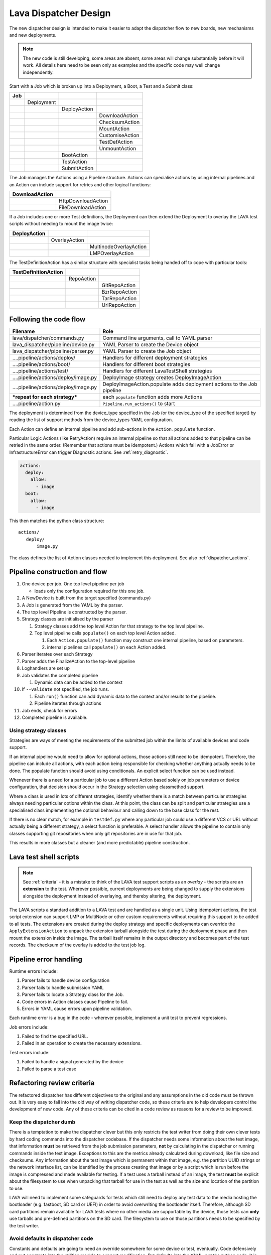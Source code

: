 .. _dispatcher_design:

Lava Dispatcher Design
**********************

The new dispatcher design is intended to make it easier to adapt the
dispatcher flow to new boards, new mechanisms and new deployments.

.. note:: The new code is still developing, some areas are absent,
          some areas will change substantially before it will work.
          All details here need to be seen only as examples and the
          specific code may well change independently.

Start with a Job which is broken up into a Deployment, a Boot, a Test
and a Submit class:

+-------------+--------------------+------------------+-------------------+
|     Job     |                    |                  |                   |
+=============+====================+==================+===================+
|             |     Deployment     |                  |                   |
+-------------+--------------------+------------------+-------------------+
|             |                    |   DeployAction   |                   |
+-------------+--------------------+------------------+-------------------+
|             |                    |                  |  DownloadAction   |
+-------------+--------------------+------------------+-------------------+
|             |                    |                  |  ChecksumAction   |
+-------------+--------------------+------------------+-------------------+
|             |                    |                  |  MountAction      |
+-------------+--------------------+------------------+-------------------+
|             |                    |                  |  CustomiseAction  |
+-------------+--------------------+------------------+-------------------+
|             |                    |                  |  TestDefAction    |
+-------------+--------------------+------------------+-------------------+
|             |                    |                  |  UnmountAction    |
+-------------+--------------------+------------------+-------------------+
|             |                    |   BootAction     |                   |
+-------------+--------------------+------------------+-------------------+
|             |                    |   TestAction     |                   |
+-------------+--------------------+------------------+-------------------+
|             |                    |   SubmitAction   |                   |
+-------------+--------------------+------------------+-------------------+

The Job manages the Actions using a Pipeline structure. Actions
can specialise actions by using internal pipelines and an Action
can include support for retries and other logical functions:

+------------------------+----------------------------+
|     DownloadAction     |                            |
+========================+============================+
|                        |    HttpDownloadAction      |
+------------------------+----------------------------+
|                        |    FileDownloadAction      |
+------------------------+----------------------------+

If a Job includes one or more Test definitions, the Deployment can then
extend the Deployment to overlay the LAVA test scripts without needing
to mount the image twice:

+----------------------+------------------+---------------------------+
|     DeployAction     |                  |                           |
+======================+==================+===========================+
|                      |   OverlayAction  |                           |
+----------------------+------------------+---------------------------+
|                      |                  |   MultinodeOverlayAction  |
+----------------------+------------------+---------------------------+
|                      |                  |   LMPOverlayAction        |
+----------------------+------------------+---------------------------+

The TestDefinitionAction has a similar structure with specialist tasks
being handed off to cope with particular tools:

+--------------------------------+-----------------+-------------------+
|     TestDefinitionAction       |                 |                   |
+================================+=================+===================+
|                                |    RepoAction   |                   |
+--------------------------------+-----------------+-------------------+
|                                |                 |   GitRepoAction   |
+--------------------------------+-----------------+-------------------+
|                                |                 |   BzrRepoAction   |
+--------------------------------+-----------------+-------------------+
|                                |                 |   TarRepoAction   |
+--------------------------------+-----------------+-------------------+
|                                |                 |   UrlRepoAction   |
+--------------------------------+-----------------+-------------------+

.. _code_flow:

Following the code flow
=======================

+------------------------------------------+-------------------------------------------------+
|                Filename                  |   Role                                          |
+==========================================+=================================================+
| lava/dispatcher/commands.py              | Command line arguments, call to YAML parser     |
+------------------------------------------+-------------------------------------------------+
| lava_dispatcher/pipeline/device.py       | YAML Parser to create the Device object         |
+------------------------------------------+-------------------------------------------------+
| lava_dispatcher/pipeline/parser.py       | YAML Parser to create the Job object            |
+------------------------------------------+-------------------------------------------------+
| ....pipeline/actions/deploy/             | Handlers for different deployment strategies    |
+------------------------------------------+-------------------------------------------------+
| ....pipeline/actions/boot/               | Handlers for different boot strategies          |
+------------------------------------------+-------------------------------------------------+
| ....pipeline/actions/test/               | Handlers for different LavaTestShell strategies |
+------------------------------------------+-------------------------------------------------+
| ....pipeline/actions/deploy/image.py     | DeployImage strategy creates DeployImageAction  |
+------------------------------------------+-------------------------------------------------+
| ....pipeline/actions/deploy/image.py     | DeployImageAction.populate adds deployment      |
|                                          | actions to the Job pipeline                     |
+------------------------------------------+-------------------------------------------------+
|   ***repeat for each strategy***         | each ``populate`` function adds more Actions    |
+------------------------------------------+-------------------------------------------------+
| ....pipeline/action.py                   | ``Pipeline.run_actions()`` to start             |
+------------------------------------------+-------------------------------------------------+

The deployment is determined from the device_type specified in the Job
(or the device_type of the specified target) by reading the list of
support methods from the device_types YAML configuration.

Each Action can define an internal pipeline and add sub-actions in the
``Action.populate`` function.

Particular Logic Actions (like RetryAction) require an internal pipeline
so that all actions added to that pipeline can be retried in the same
order. (Remember that actions must be idempotent.) Actions which fail
with a JobError or InfrastructureError can trigger Diagnostic actions.
See :ref:`retry_diagnostic`.

.. code-block:: yaml

 actions:
   deploy:
     allow:
       - image
   boot:
     allow:
       - image

This then matches the python class structure::

 actions/
    deploy/
        image.py

The class defines the list of Action classes needed to implement this
deployment. See also :ref:`dispatcher_actions`.

Pipeline construction and flow
==============================

#. One device per job. One top level pipeline per job

   * loads only the configuration required for this one job.

#. A NewDevice is built from the target specified (commands.py)
#. A Job is generated from the YAML by the parser.
#. The top level Pipeline is constructed by the parser.
#. Strategy classes are initialised by the parser

   #. Strategy classes add the top level Action for that strategy to the
      top level pipeline.
   #. Top level pipeline calls ``populate()`` on each top level Action added.

      #. Each ``Action.populate()`` function may construct one internal
         pipeline, based on parameters.
      #. internal pipelines call ``populate()`` on each Action added.

#. Parser iterates over each Strategy
#. Parser adds the FinalizeAction to the top-level pipeline
#. Loghandlers are set up
#. Job validates the completed pipeline

   #. Dynamic data can be added to the context

#. If ``--validate`` not specified, the job runs.

   #. Each ``run()`` function can add dynamic data to the context and/or
      results to the pipeline.
   #. Pipeline iterates through actions

#. Job ends, check for errors
#. Completed pipeline is available.

Using strategy classes
----------------------

Strategies are ways of meeting the requirements of the submitted job within
the limits of available devices and code support.

If an internal pipeline would need to allow for optional actions, those
actions still need to be idempotent. Therefore, the pipeline can include
all actions, with each action being responsible for checking whether
anything actually needs to be done. The populate function should avoid
using conditionals. An explicit select function can be used instead.

Whenever there is a need for a particular job to use a different Action
based solely on job parameters or device configuration, that decision
should occur in the Strategy selection using classmethod support.

Where a class is used in lots of different strategies, identify whether
there is a match between particular strategies always needing particular
options within the class. At this point, the class can be split and
particular strategies use a specialised class implementing the optional
behaviour and calling down to the base class for the rest.

If there is no clear match, for example in ``testdef.py`` where any
particular job could use a different VCS or URL without actually being
a different strategy, a select function is preferable. A select handler
allows the pipeline to contain only classes supporting git repositories
when only git repositories are in use for that job.

This results in more classes but a cleaner (and more predictable)
pipeline construction.

Lava test shell scripts
=======================

.. note:: See :ref:`criteria` - it is a mistake to think of the LAVA
          test support scripts as an *overlay* - the scripts are an
          **extension** to the test. Wherever possible, current
          deployments are being changed to supply the extensions
          alongside the deployment instead of overlaying, and thereby
          altering, the deployment.

The LAVA scripts a standard addition to a LAVA test and are handled as
a single unit. Using idempotent actions, the test script extension can
support LMP or MultiNode or other custom requirements without requiring
this support to be added to all tests. The extensions are created during
the deploy strategy and specific deployments can override the
``ApplyExtensionAction`` to unpack the extension tarball alongside the
test during the deployment phase and then mount the extension inside the
image. The tarball itself remains in the output directory and becomes
part of the test records. The checksum of the overlay is added to the
test job log.

Pipeline error handling
=======================

Runtime errors include:

#. Parser fails to handle device configuration
#. Parser fails to handle submission YAML
#. Parser fails to locate a Strategy class for the Job.
#. Code errors in Action classes cause Pipeline to fail.
#. Errors in YAML cause errors upon pipeline validation.

Each runtime error is a bug in the code - wherever possible, implement
a unit test to prevent regressions.

Job errors include:

#. Failed to find the specified URL.
#. Failed in an operation to create the necessary extensions.

Test errors include:

#. Failed to handle a signal generated by the device
#. Failed to parse a test case

.. _criteria:

Refactoring review criteria
===========================

The refactored dispatcher has different objectives to the original and
any assumptions in the old code must be thrown out. It is very easy to
fall into the old way of writing dispatcher code, so these criteria are
to help developers control the development of new code. Any of these
criteria can be cited in a code review as reasons for a review to be
improved.

.. _keep_dispatcher_dumb:

Keep the dispatcher dumb
------------------------

There is a temptation to make the dispatcher clever but this only
restricts the test writer from doing their own clever tests by hard
coding commands into the dispatcher codebase. If the dispatcher needs
some information about the test image, that information **must** be
retrieved from the job submission parameters, **not** by calculating
in the dispatcher or running commands inside the test image. Exceptions
to this are the metrics already calculated during download, like file
size and checksums. Any information about the test image which is
permanent within that image, e.g. the partition UUID strings or the
network interface list, can be identified by the process creating that
image or by a script which is run before the image is compressed and
made available for testing. If a test uses a tarball instead of an image,
the test **must** be explicit about the filesystem to use when
unpacking that tarball for use in the test as well as the size and
location of the partition to use.

LAVA will need to implement some safeguards for tests which still need
to deploy any test data to the media hosting the bootloader (e.g. fastboot,
SD card or UEFI) in order to avoid overwriting the bootloader itself.
Therefore, although SD card partitions remain available for LAVA tests
where no other media are supportable by the device, those tests can
**only** use tarballs and pre-defined partitions on the SD card. The
filesystem to use on those partitions needs to be specified by the test
writer.

.. _defaults:

Avoid defaults in dispatcher code
---------------------------------

Constants and defaults are going to need an override somewhere for some
device or test, eventually. Code defensively and put constants into
the utilities module to support modification. Put defaults into the
YAML, not the python code. It is better to have an extra line in the
device_type than a string in the python code as this can later be
extended to a device or a job submission.

Let the test fail and diagnose later
------------------------------------

**Avoid guessing** in LAVA code. If any operation in the dispatcher
could go in multiple paths, those paths must be made explicit to the
test writer. Report the available data, proceed according to the job
definition and diagnose the state of the device afterwards, where
appropriate.

**Avoid trying to be helpful in the test image**. Anticipating an error
and trying to code around it is a mistake. Possible solutions include
but are not limited to:

* Provide an optional, idempotent, class which only acts if a specific
  option is passed in the job definition. e.g. AutoLoginAction.
* Provide a diagnostic class which triggers if the expected problem
  arises. Report on the actual device state and document how to improve
  the job submission to avoid the problem in future.
* Split the deployment strategy to explicitly code for each possible
  path.

AutoLogin is a good example of the problem here. For too long, LAVA has
made assumptions about the incoming image, requiring hacks like
``linaro-overlay`` packages to be added to basic bootstrap images or
disabling passwords for the root user. These *helpful* steps act to
make it harder to use unchanged third party images in LAVA tests.
AutoLogin is the *de facto* default for non-Linaro images.

Another example is the assumption in various parts of LAVA that the
test image will raise a network interface and repeatedly calling ``ping``
on the assumption that the interface will appear, somehow, eventually.

.. _black_box_deploy:

Treat the deployment as a black box
-----------------------------------

LAVA has claimed to do this for a long time but the refactored
dispatcher is pushing this further. Do not think of the LAVA scripts
as an *overlay*, the LAVA scripts are **extensions**. When a test wants
an image deployed, the LAVA extensions should be deployed alongside the
image and then mounted to create a ``/lava-$hostname/`` directory. Images
for testing within LAVA are no longer broken up or redeployed but **must**
be deployed **intact**. This avoids LAVA needing to know anything about
issues like SELinux or specific filesystems but may involve multiple
images for systems like Android where data may exist on different physical
devices.

.. _essential_components:

Only protect the essential components
-------------------------------------

LAVA has had a tendency to hardcode commands and operations and there
are critical areas which must still be protected from changes in the
test but these critical areas are restricted to:

#. The dispatcher.
#. Unbricking devices.

**Any** process which has to run on the dispatcher itself **must** be
fully protected from mistakes within tests. This means that **all**
commands to be executed by the dispatcher are hardcoded into the dispatcher
python code with only limited support for overriding parameters or
specifying *tainted* user data.

Tests are prevented from requiring new software to be installed on any
dispatcher which is not already a dependency of ``lava-dispatcher``.
Issues arising from this need to be resolved using MultiNode.

Until such time as there is a general and reliable method of deploying
and testing new bootloaders within LAVA tests, the bootloader / firmware
installed by the lab admin is deemed sacrosanct and must not be altered
or replaced in a test job. However, bootloaders are generally resilient
to errors in the commands, so the commands given to the bootloader remain
accessible to test writers.

It is not practical to scan all test definitions for potentially harmful
commands. If a test inadvertently corrupts the SD card in such a way that
the bootloader is corrupted, that is an issue for the lab admins to
take up with the test submitter.

Give the test writer enough rope
--------------------------------

Within the provisos of :ref:`essential_components`, the test writer
needs to be given enough rope and then let LAVA **diagnose** issues
after the event.

There is no reason to restrict the test writer to using LAVA commands
inside the test image - as long as the essential components remain
protected.

Examples:

#. KVM devices need to protect the QEMU command line because these
   commands run on the dispatcher
#. VM devices running on an arndale do **not** need the command line
   to be coded within LAVA. There have already been bug reports on this
   issue.

:ref:`diagnostic_actions` report on the state of the device after some
kind of error. This reporting can include:

* The presence or absence of expected files (like ``/dev/disk/by-id/``
  or ``/proc/net/pnp``).
* Data about running processes or interfaces, e.g. ``ifconfig``

It is a mistake to attempt to calculate data about a test image - instead,
require that the information is provided and **diagnose** the actual
information if the attempt to use the specified information fails.

Guidance
^^^^^^^^

#. If the command is to run inside a deployment, **require** that the
   **full** command line can be specified by the test writer. Remember:
   :ref:`defaults`. It is recommended to have default commands where
   appropriate but these defaults need to support overrides in the job
   submission. This includes using a locally built binary instead of an
   executable installed in ``/usr/bin`` or similar.
#. If the command is run on a dispatcher, **require** that the binary
   to be run on the dispatcher is actually installed on the dispatcher.
   If ``/usr/bin/git`` does not exist, this is a validation error. There
   should be no circumstances where a tool required on the dispatcher
   cannot be identified during validation of the pipeline.
#. An error from running the command on the dispatcher with user-specified
   parameters is a JobError.
#. Where it is safe to do so, offer **overrides** for supportable
   commandline options.

The codebase itself will help identify how much control is handed over
to the test writer. ``self.run_command()`` is a dispatcher call and
needs to be protected. ``connection.sendline()`` is a deployment
call and does not need to be protected.

Providing gold standard images
------------------------------

Test writers are strongly recommended to only use a known working
setup for their job. A set of gold standard jobs will be defined in
association with the QA team. These jobs will provide a known baseline
for test definition writers, in a similar manner as the existing QA test
definitions provide a base for more elaborate testing.

There will be a series of images provided for as many device types as
practical, covering the basic deployments. Test definitions will be
required to be run against these images before the LAVA team will spend
time investigating bugs arising from tests. These images will provide a
measure of reassurance around the following issues:

* Kernel fails to load NFS or ramdisk.
* Kernel panics when asked to use secondary media.
* Image containing a different kernel to the gold standard fails
  to deploy.

.. note:: It is imperative that test writers understand that a gold
          standard deployment for one device type is not necessarily
          supported for a second device type. Some devices will
          never be able to support all deployment methods due to
          hardware constraints or the lack of kernel support. This is
          **not** a bug in LAVA.
          If a particular deployment is supported but not stable on a
          device type, there will not be a gold standard image for that
          deployment. Any issues in the images using such deployments
          on that type are entirely down to the test writer to fix.

The refactoring will provide :ref:`diagnostic_actions` which point at
these issues and recommend that the test is retried using the standard
kernel, dtb, initramfs, rootfs and other components.

The reason to give developers enough rope is precisely so that kernel
developers are able to fix issues in the test images before problems
show up in the gold standard images. Test writers need to work with the
QA team, using the gold standard images.

Secondary media
===============

With the migration from master images on an SD card to dynamic master
images over NFS, other possibilities arise from the refactoring.

* Deploy a ramdisk, boot and deploy an entire image to a USB key, boot
  and direct bootloader at USB filesystem, including kernel and initrd.
* Deploy an NFS system, boot and bootstrap an image to SATA, boot and
  direct bootloader at SATA filesystem, including kernel and initrd.
* Deploy using a script written by the test author (e.g. debootstrap)
  which is installed in the initial deployment. Parameters for the
  script need to be contained within the test image.

By keeping the downloaded image intact, it becomes possible to put the
LAVA extensions alongside the image instead of inside.

To make this work, several requirements must be met:

* The initial deployment must provide or support installation of all
  tools necessary to complete the second deployment - it is a TestError
  if there is insufficient space or the deployment cannot complete
  this step.
* The operation of the second deployment is a test shell which
  **precedes** the second boot. There is no provision for getting
  data back from this test shell into the boot arguments for the next
  boot. Any data which is genuinely persistent needs to be specified
  in advance.
* LAVA will need to support instructions in the job definition which
  determine whether a failed test shell should allow or skip the
  boot action following.
* LAVA will declare available media using the **kernel interface** as
  the label. A SATA drive which can only be attached to devices of a
  particular :term:`device type` using USB is still a USB device as it
  is constrained by the USB interface being present in the test image
  kernel. A SATA drive attached to a SATA connector on the board is a
  SATA device in LAVA (irrespective of how the board actually delivers
  the SATA interface on that connector).
* If a device has multiple media of the same type, it is up to the test
  writer to determine how to ensure that the correct image is booted.
  The ``blkid`` of a partition within an image is a permanent UUID within
  that image and needs to be determined in advance if this is to be used
  in arguments to the bootloader as the root filesystem.
* The manufacturer ID and serial number of the hardware to be used for
  the secondary deployment must be set in the device configuration. This
  makes it possible for test images to use such support as is available
  (e.g. ``udev``) to boot the correct device.
* The job definition needs to specify which hardware to use for the
  second deployment - if this label is based on a device node, it is a
  TestError if the use of this label does not result in a successful
  boot.
* The job definition also needs to specify the path to the kernel, dtb
  and the partition containing the rootfs within the deployed image.
* The job definition needs to include the bootloader commands, although
  defaults can be provided in some cases.

UUID vs device node support
---------------------------

A deployment to secondary media must be done by a running kernel, not
by the bootloader, so restrictions apply to that kernel:

#. Device types with more than one media device sharing the same device
   interface must be identifiable in the device_type configuration.
   These would be devices where, if all slots were populated, a full
   udev kernel would find explicitly more than one ``/dev/sd*`` top
   level device. It does not matter if these are physically different
   types of device (cubietruck has usb and sata) or the same type
   (d01 has three sata). The device_type declares the flag:
   ``UUID-required: True`` for each relevant interface. For cubietruck::

    media:  # two USB slots, one SATA connector
      usb:
        UUID-required: True
      sata:
        UUID-required: False

#. It is important to remember that there are five different identifiers
   involved across the device configuration and job submission:

   #. The ID of the device as it appears to the kernel running the deploy,
      provided by the device configuration: ``uuid``. This is found in
      ``/dev/disk/by-id/`` on a booted system.
   #. The ID of the device as it appears to the bootloader when reading
      deployed files into memory, provided by the device configuration:
      ``device_id``. This can be confirmed by interrupting the bootloader
      and listing the filesystem contents on the specified interface.
   #. The ID of the partition to specify as ``root`` on the kernel
      command line of the deployed kernel when booting the kernel inside
      the image, set by the job submission ``root_uuid``. Must be specified
      if the device has UUID-required set to True.
   #. The ``boot_part`` specified in the job submission which is the
      partition number inside the deployed image where the files can be
      found for the bootloader to execute. Files in this partition will
      be accessed directly through the bootloader, not via any mountpoint
      specified inside the image.
   #. The ``root_part`` specified in the job submission which is the
      partition number inside the deployed image where the root filesystem
      files can be found by the depoyed kernel, once booted. ``root_part``
      cannot be used with ``root_uuid`` - to do so causes a JobError.

Device configuration
^^^^^^^^^^^^^^^^^^^^

Media settings are per-device, based on the capability of the device type.
An individual devices of a specified type *may* have exactly one of the
available slots populated on any one interface. These individual devices
would set UUID-required: False for that interface. e.g. A panda has two
USB host slots. For each panda, if both slots are occupied, specify
``UUID-required: True`` in the device configuration. If only one is
occupied, specify ``UUID-required: False``. If none are occupied, comment
out or remove the entire ``usb`` interface section in the configuration
for that one device. List each specific device which is available as
media on that interface using a humand-usable string, e.g. a Sandisk
Ultra usb stick with a UUID of ``usb-SanDisk_Ultra_20060775320F43006019-0:0``
could simply be called ``SanDisk_Ultra``. Ensure that this label is
unique for each device on the same interface. Jobs will specify this label
in order to look up the actual UUID, allowing physical media to be
replaced with an equivalent device without changing the job submission data.

The device configuration should always include the UUID for all media on
each supported interface, even if ``UUID-required`` is False. The UUID is
the recommended way to specify the media, even when not strictly required.
Record the symlink name (without the path) for the top level device in
``/dev/disk/by-id/`` for the media concerned, i.e. the symlink pointing
at ``../sda`` not the symlink(s) pointing at individual partitions. The
UUID should be **quoted** to ensure that the YAML can be parsed correctly.
Also include the ``device_id`` which is the bootloader view of the same
device on this interface.

.. code-block:: yaml

 device_type: cubietruck
 commands:
  connect: telnet localhost 6000
 media:
   usb:  # bootloader interface name
     UUID-required: True  # cubie1 is pretending to have two usb media attached
     SanDisk_Ultra:
       uuid: "usb-SanDisk_Ultra_20060775320F43006019-0:0"  # /dev/disk/by-id/
       device_id: 0  # the bootloader device id for this media on the 'usb' interface

There is no reasonable way for the device configuration to specify the
device node as it may depend on how the deployed kernel or image is configured.
When this is used, the job submission must contain this data.

Deploy commands
"""""""""""""""

This is an example block - the actual data values here are known not to
work as the ``deploy`` step is for a panda but the ``boot`` step in the
next example comes from a working cubietruck job.

This example uses a device configuration where ``UUID-required`` is True.

For simplicity, this example also omits the initial deployment and boot,
at the start of this block, the device is already running a kernel with
a ramdisk or rootfs which provides enough support to complete this second
deployment.

.. code-block:: yaml

    # secondary media - use the first deploy to get to a system which can deploy the next
    # in testing, assumed to already be deployed
    - deploy:
        timeout:
          minutes: 10
        to: usb
        os: debian
        # not a real job, just used for unit tests
        compression: gz
        image: http://releases.linaro.org/12.02/ubuntu/leb-panda/panda-ubuntu-desktop.img.gz
        device: SanDisk_Ultra # needs to be exposed in the device-specific UI
        download: /usr/bin/wget


#. Ensure that the ``deploy`` action has sufficient time to download the
   **decompressed** image **and** write that image directly to the media
   using STDOUT. In the example, the deploy timeout has been set to ten
   minutes - in a test on the panda, the actual time required to write
   the specified image to a USB device was around 6 minutes.
#. Note the deployment strategy - ``to: usb``. This is a direct mapping
   to the kernel interface used to deploy and boot this image. The
   bootloader must also support reading files over this interface.
#. The compression method used by the specified image is explicitly set.
#. The image is downloaded and decompressed by the dispatcher, then made
   available to the device to retrieve and write to the specified media.
#. The device is specified as a label so that the correct UUID can be
   constructed from the device configuration data.
#. The download tool is specified as a full path which must exist inside
   the currently deployed system. This tool will be used to retrieve the
   decompressed image from the dispatcher and pass STDOUT to ``dd``. If
   the download tool is the default ``/usr/bin/wget``, LAVA will add the
   following options:
   ``--no-check-certificate --no-proxy --connect-timeout=30 -S --progress=dot:giga -O -``
   If different download tools are required for particular images, these
   can be specified, however, if those tools require options, the writer
   can either ensure that a script exists in the image which wraps those
   options or file a bug to have the alternative tool options supported.

The kernel inside the initial deployment **MUST** support UUID when
deployed on a device where UUID is required, as it is this kernel which
needs to make ``/dev/disk/by-id/$path`` exist for ``dd`` to use.

Boot commands
"""""""""""""

.. code-block:: yaml

    - boot:
        method: u-boot
        commands: usb
        parameters:
          shutdown-message: "reboot: Restarting system"
        # these files are part of the image already deployed and are known to the test writer
        kernel: /boot/vmlinuz-3.16.0-4-armmp-lpae
        ramdisk: /boot/initrd.img-3.16.0-4-armmp-lpae.u-boot
        dtb: /boot/dtb-3.16.0-4-armmp-lpae'
        root_uuid: UUID=159d17cc-697c-4125-95a0-a3775e1deabe  # comes from the supplied image.
        boot_part: 1  # the partition on the media from which the bootloader can read the kernel, ramdisk & dtb
        type: bootz

The ``kernel`` and (if specified) the ``ramdisk`` and ``dtb`` paths are
the paths used by the bootloader to load the files in order to boot the
image deployed onto the secondary media. These are **not necessarily**
the same as the paths to the same files as they would appear inside the
image after booting, depending on whether any boot partition is mounted
at a particular mountpoint.

The ``root_uuid`` is the full option for the ``root=`` command to the
kernel, including the ``UUID=`` prefix.

The ``boot_part`` is the number of the partition from which the bootloader
can read the files to boot the image. This will be combined with the
device configuration interface name and device_id to create the command
to the bootloader, e.g.::

 "setenv loadfdt 'load usb 0:1 ${fdt_addr_r} /boot/dtb-3.16.0-4-armmp-lpae''",

The dispatcher does NOT analyze the incoming image - internal UUIDs
inside an image do not change as the refactored dispatcher does **not**
break up or relay the partitions. Therefore, the UUIDs of partitions inside
the image **MUST** be declared by the job submissions.

Secondary connections
=====================

The implementation of VMGroups created a role for a delayed start
Multinode job. This would allow one job to operate over serial, publish
the IP address, start an SSH server and signal the second job that a
connection is ready to be established. This may be useful for situations
where a debugging shell needs to be opened around a virtualisation
boundary.

Device configuration design
===========================

Device configuration has moved to YAML and has a larger scope of possible
methods, related to the pipeline strategies.

Changes from existing configuration
-----------------------------------

The device configuration is moving off the dispatcher and into the main
LAVA server database. This simplifies the scheduler and is a step
towards a dumb dispatcher model where the dispatcher receives all device
configuration along with the job instead of deciding which jobs to run
based on local configuration. There is then no need for the device
configuration to include the hostname in the YAML as there is nothing
on the dispatcher to check against - the dispatcher uses the command
line arguments.

Example device configuration
----------------------------

.. code-block:: yaml

 device_type: beaglebone-black
 commands:
   connect: telnet localhost 6000
   hard_reset: /usr/bin/pduclient --daemon localhost --hostname pdu --command reboot --port 08
   power_off: /usr/bin/pduclient --daemon localhost --hostname pdu --command off --port 08
   power_on: /usr/bin/pduclient --daemon localhost --hostname pdu --command on --port 08

Example device_type configuration
---------------------------------

.. code-block:: yaml

 # replacement device_type config for the beaglebone-black type

 parameters:
  bootm:
   kernel: '0x80200000'
   ramdisk: '0x81600000'
   dtb: '0x815f0000'
  bootz:
   kernel: '0x81000000'
   ramdisk: '0x82000000'
   dtb: '0x81f00000'

 actions:
  deploy:
    # list of deployment methods which this device supports
    methods:
      # - image # not ready yet
      - tftp

  boot:
    # list of boot methods which this device supports.
    methods:
      - u-boot:
          parameters:
            bootloader_prompt: U-Boot
            boot_message: Booting Linux
            send_char: False
            # interrupt: # character needed to interrupt u-boot, single whitespace by default
          # method specific stanza
          oe:
            commands:
            - setenv initrd_high '0xffffffff'
            - setenv fdt_high '0xffffffff'
            - setenv bootcmd 'fatload mmc 0:3 0x80200000 uImage; fatload mmc 0:3 0x815f0000 board.dtb;
              bootm 0x80200000 - 0x815f0000'
            - setenv bootargs 'console=ttyO0,115200n8 root=/dev/mmcblk0p5 rootwait ro'
            - boot
          nfs:
            commands:
            - setenv autoload no
            - setenv initrd_high '0xffffffff'
            - setenv fdt_high '0xffffffff'
            - setenv kernel_addr_r '{KERNEL_ADDR}'
            - setenv initrd_addr_r '{RAMDISK_ADDR}'
            - setenv fdt_addr_r '{DTB_ADDR}'
            - setenv loadkernel 'tftp ${kernel_addr_r} {KERNEL}'
            - setenv loadinitrd 'tftp ${initrd_addr_r} {RAMDISK}; setenv initrd_size ${filesize}'
            - setenv loadfdt 'tftp ${fdt_addr_r} {DTB}'
            # this could be a pycharm bug or a YAML problem with colons. Use &#58; for now.
            # alternatively, construct the nfsroot argument from values.
            - setenv nfsargs 'setenv bootargs console=ttyO0,115200n8 root=/dev/nfs rw nfsroot={SERVER_IP}&#58;{NFSROOTFS},tcp,hard,intr ip=dhcp'
            - setenv bootcmd 'dhcp; setenv serverip {SERVER_IP}; run loadkernel; run loadinitrd; run loadfdt; run nfsargs; {BOOTX}'
            - boot
          ramdisk:
            commands:
            - setenv autoload no
            - setenv initrd_high '0xffffffff'
            - setenv fdt_high '0xffffffff'
            - setenv kernel_addr_r '{KERNEL_ADDR}'
            - setenv initrd_addr_r '{RAMDISK_ADDR}'
            - setenv fdt_addr_r '{DTB_ADDR}'
            - setenv loadkernel 'tftp ${kernel_addr_r} {KERNEL}'
            - setenv loadinitrd 'tftp ${initrd_addr_r} {RAMDISK}; setenv initrd_size ${filesize}'
            - setenv loadfdt 'tftp ${fdt_addr_r} {DTB}'
            - setenv bootargs 'console=ttyO0,115200n8 root=/dev/ram0 ip=dhcp'
            - setenv bootcmd 'dhcp; setenv serverip {SERVER_IP}; run loadkernel; run loadinitrd; run loadfdt; {BOOTX}'
            - boot


Testing the new design
======================

To test the new design, use the increasing number of unit tests::

 $ python -m unittest discover lava_dispatcher/pipeline/

To run a single test, use the test class name as output by a failing test,
without the call to ``discover``::

 $ python -m unittest lava_dispatcher.pipeline.test.test_job.TestKVMBasicDeploy.test_kvm_basic_test

 $ python -m unittest -v -c -f lava_dispatcher.pipeline.test.test_job.TestKVMBasicDeploy.test_kvm_basic_test

Also, install the updated ``lava-dispatcher`` package and use it to
inspect the output of the pipeline using the ``--validate`` switch to
``lava-dispatch``::

 $ sudo lava-dispatch --validate --target kvm01 lava_dispatcher/pipeline/test/sample_jobs/kvm.yaml --output-dir=/tmp/test

The structure of any one job will be the same each time it is run (subject
to changes in the developing codebase). Each different job will have a
different pipeline structure. Do not rely on any of the pipeline levels
have any specific labels. When writing unit tests, only use checks based
on ``isinstance`` or ``self.name``. (The description and summary fields
are subject to change to make the validation output easier to understand
whereas ``self.name`` is a strict class-based label.)

Sample pipeline description output
----------------------------------

(Actual output is subject to frequent change.)

.. code-block:: yaml

 !!python/object/apply:collections.OrderedDict
 - - - device
    - parameters:
        actions:
          boot:
            command:
              amd64: {qemu_binary: qemu-system-x86_64}
            methods: [qemu]
            overrides: [boot_cmds, qemu_options]
            parameters:
              boot_cmds:
              - {root: /dev/sda1}
              - {console: 'ttyS0,115200'}
              machine: accel=kvm:tcg
              net: ['nic,model=virtio', user]
              qemu_options: [-nographic]
          deploy:
            methods: [image]
        architecture: amd64
        device_type: kvm
        hostname: kvm01
        memory: 512
        root_part: 1
        test_image_prompts: [\(initramfs\), linaro-test, '/ #', root@android, root@linaro,
          root@master, root@debian, 'root@linaro-nano:~#', 'root@linaro-developer:~#',
          'root@linaro-server:~#', 'root@genericarmv7a:~#', 'root@genericarmv8:~#']
  - - job
    - parameters: {action_timeout: 5m, device_type: kvm, job_name: kvm-pipeline, job_timeout: 15m,
        output_dir: /tmp/codehelp, priority: medium, target: kvm01, yaml_line: 3}
  - - '1'
    - content:
        description: deploy image using loopback mounts
        level: '1'
        name: deployimage
        parameters:
          deployment_data: &id001 {TESTER_PS1: 'linaro-test [rc=$(echo \$?)]# ', TESTER_PS1_INCLUDES_RC: true,
            TESTER_PS1_PATTERN: 'linaro-test \[rc=(\d+)\]# ', boot_cmds: boot_cmds,
            distro: debian, lava_test_dir: /lava-%s, lava_test_results_dir: /lava-%s,
            lava_test_results_part_attr: root_part, lava_test_sh_cmd: /bin/bash}
        summary: deploy image
        valid: true
        yaml_line: 12
      description: deploy image using loopback mounts
      summary: deploy image
  - - '1.1'
    - content:
        description: download with retry
        level: '1.1'
        max_retries: 5
        name: download_action
        parameters:
          deployment_data: *id001
        sleep: 1
        summary: download-retry
        valid: true
      description: download with retry
      summary: download-retry
  - - '1.2'
    - content:
        description: md5sum and sha256sum
        level: '1.2'
        name: checksum_action
        parameters:
          deployment_data: *id001
        summary: checksum
        valid: true
      description: md5sum and sha256sum
      summary: checksum
  - - '1.3'
    - content:
        description: mount with offset
        level: '1.3'
        name: mount_action
        parameters:
          deployment_data: *id001
        summary: mount loop
        valid: true
      description: mount with offset
      summary: mount loop
  - - 1.3.1
    - content:
        description: calculate offset of the image
        level: 1.3.1
        name: offset_action
        parameters:
          deployment_data: *id001
        summary: offset calculation
        valid: true
      description: calculate offset of the image
      summary: offset calculation
  - - 1.3.2
    - content:
        description: ensure a loop back mount operation is possible
        level: 1.3.2
        name: loop_check
        parameters:
          deployment_data: *id001
        summary: check available loop back support
        valid: true
      description: ensure a loop back mount operation is possible
      summary: check available loop back support
  - - 1.3.3
    - content:
        description: Mount using a loopback device and offset
        level: 1.3.3
        max_retries: 5
        name: loop_mount
        parameters:
          deployment_data: *id001
        retries: 10
        sleep: 10
        summary: loopback mount
        valid: true
      description: Mount using a loopback device and offset
      summary: loopback mount
  - - '1.4'
    - content:
        description: customise image during deployment
        level: '1.4'
        name: customise
        parameters:
          deployment_data: *id001
        summary: customise image
        valid: true
      description: customise image during deployment
      summary: customise image
  - - '1.5'
    - content:
        description: load test definitions into image
        level: '1.5'
        name: test-definition
        parameters:
          deployment_data: *id001
        summary: loading test definitions
        valid: true
      description: load test definitions into image
      summary: loading test definitions
  - - 1.5.1
    - content:
        description: apply git repository of tests to the test image
        level: 1.5.1
        max_retries: 5
        name: git-repo-action
        parameters:
          deployment_data: *id001
        sleep: 1
        summary: clone git test repo
        uuid: b32dd5ff-fb80-44df-90fb-5fbd5ab35fe5
        valid: true
        vcs_binary: /usr/bin/git
      description: apply git repository of tests to the test image
      summary: clone git test repo
  - - 1.5.2
    - content:
        description: apply git repository of tests to the test image
        level: 1.5.2
        max_retries: 5
        name: git-repo-action
        parameters:
          deployment_data: *id001
        sleep: 1
        summary: clone git test repo
        uuid: 200e83ef-bb74-429e-89c1-05a64a609213
        valid: true
        vcs_binary: /usr/bin/git
      description: apply git repository of tests to the test image
      summary: clone git test repo
  - - 1.5.3
    - content:
        description: overlay test support files onto image
        level: 1.5.3
        name: test-overlay
        parameters:
          deployment_data: *id001
        summary: applying LAVA test overlay
        valid: true
      description: overlay test support files onto image
      summary: applying LAVA test overlay
  - - '1.6'
    - content:
        default_fixupdict: {FAIL: fail, PASS: pass, SKIP: skip, UNKNOWN: unknown}
        default_pattern: (?P<test_case_id>.*-*)\s+:\s+(?P<result>(PASS|pass|FAIL|fail|SKIP|skip|UNKNOWN|unknown))
        description: add lava scripts during deployment for test shell use
        lava_test_dir: /usr/lib/python2.7/dist-packages/lava_dispatcher/lava_test_shell
        level: '1.6'
        name: lava-overlay
        parameters:
          deployment_data: *id001
        runner_dirs: [bin, tests, results]
        summary: overlay the lava support scripts
        valid: true
        xmod: 493
      description: add lava scripts during deployment for test shell use
      summary: overlay the lava support scripts
  - - '1.7'
    - content:
        description: unmount the test image at end of deployment
        level: '1.7'
        max_retries: 5
        name: umount
        parameters:
          deployment_data: *id001
        sleep: 1
        summary: unmount image
        valid: true
      description: unmount the test image at end of deployment
      summary: unmount image
  - - '2'
    - content:
        description: boot image using QEMU command line
        level: '2'
        name: boot_qemu_image
        parameters:
          parameters: {failure_retry: 2, media: tmpfs, method: kvm, yaml_line: 22}
        summary: boot QEMU image
        timeout: {duration: 30, name: boot_qemu_image}
        valid: true
        yaml_line: 22
      description: boot image using QEMU command line
      summary: boot QEMU image
  - - '2.1'
    - content:
        description: Wait for a shell
        level: '2.1'
        name: expect-shell-connection
        parameters:
          parameters: {failure_retry: 2, media: tmpfs, method: kvm, yaml_line: 22}
        summary: Expect a shell prompt
        valid: true
      description: Wait for a shell
      summary: Expect a shell prompt
  - - '3'
    - content:
        level: '3'
        name: test
        parameters:
          parameters:
            definitions:
            - {from: git, name: smoke-tests, path: ubuntu/smoke-tests-basic.yaml,
              repository: 'git://git.linaro.org/qa/test-definitions.git', yaml_line: 31}
            - {from: git, name: singlenode-basic, path: singlenode01.yaml, repository: 'git://git.linaro.org/people/neilwilliams/multinode-yaml.git',
              yaml_line: 39}
            failure_retry: 3
            name: kvm-basic-singlenode
            yaml_line: 27
        summary: test
        valid: true
      description: null
      summary: test
  - - '4'
    - content:
        level: '4'
        name: submit_results
        parameters:
          parameters: {stream: /anonymous/codehelp/, yaml_line: 44}
        summary: submit_results
        valid: true
      description: null
      summary: submit_results
  - - '5'
    - content:
        description: finish the process and cleanup
        level: '5'
        name: finalize
        parameters:
          parameters: {}
        summary: finalize the job
        valid: true
      description: finish the process and cleanup
      summary: finalize the job

Provisos with the current codebase
----------------------------------

The code can be executed::

 $ sudo lava-dispatch --target kvm01 lava_dispatcher/pipeline/test/sample_jobs/kvm.yaml --output-dir=/tmp/test

* There is a developer shortcut which uses ``/tmp/`` to store the downloaded
  image instead of a fresh ``mkdtemp`` each time. This saves re-downloading
  the same image but as the image is modified in place, a second run using
  the image will fail.

 * Either change the YAML locally to refer to a ``file://``
   URL and comment out the developer shortcut or copy a decompressed image
   over the modified one in ``tmp`` before each run.

* During development, there may also be images left mounted at the end of
  the run. Always check the output of ``mount``.
* Files in ``/tmp/test`` are not removed at the start or end of a job as
  these would eventually form part of the result bundle and would also be
  in a per-job temporary directory (created by the scheduler). To be certain
  of what logs were created by each run, clear the directory each time.

Compatibility with the old dispatcher LavaTestShell
===================================================

The hacks and workarounds in the old LavaTestShell classes may need to
be marked and retained until such time as either the new model replaces
the old or the bug can be fixed in both models. Whereas the submission
schema, log file structure and result bundle schema have thrown away any
backwards compatibility, LavaTestShell will need to at least attempt to
retain compatibility whilst improving the overall design and integrating
the test shell operations into the new classes.

Current possible issues include:

* ``testdef.yaml`` is hardcoded into ``lava-test-runner`` when this could
  be a parameter fed into the overlay from the VCS handlers.
* Dependent test definitions had special handling because certain YAML
  files had to be retained when the overlay was taken from the dispatcher
  and installed onto the device. This approach leads to long delays and
  the need to use wget on the device to apply the test definition overlay
  as a separate operation during LavaTestShell. The new classes should
  be capable of creating a complete overlay prior to the device being
  booted which allows for the entire VCS repo to be retained. This may
  change behaviour.

 * If dependent test definitions use custom signal handlers, this may
   not work - it would depend on how the job parameters are handled
   by the new classes.

.. _retry_diagnostic:

Retry actions and Diagnostics
=============================

RetryAction subclassing
-----------------------

For a RetryAction to validate, the RetryAction subclass must be a wrapper
class around a new internal_pipeline to allow the RetryAction.run()
function to handle all of the retry functionality in one place.

An Action which needs to support ``failure_retry`` or which wants to
use RetryAction support internally, needs a new class added which derives
from RetryAction, sets a useful name, summary and description and defines
a populate() function which creates the internal_pipeline. The Action
with the customised run() function then gets added to the internal_pipeline
of the RetryAction subclass - without changing the inheritance of the
original Action.

.. _diagnostic_actions:

Diagnostic subclasses
---------------------

To add Diagnostics, add subclasses of DiagnosticAction to the list of
supported Diagnostic classes in the Job class. Each subclass must define
a trigger classmethod which is unique across all Diagnostic subclasses.
(The trigger string is used as an index in a generator hash of classes.)
Trigger strings are only used inside the Diagnostic class. If an Action
catches a JobError or InfrastructureError exception and wants to
allow a specific Diagnostic class to run, import the relevant Diagnostic
subclass and add the trigger to the current job inside the exception
handling of the Action:

.. code-block:: python

 try:
   self._run_command(cmd_list)
 except JobError as exc:
   self.job.triggers.append(DiagnoseNetwork.trigger())
   raise JobError(exc)
 return connection

Actions should only append triggers which are relevant to the JobError or
InfrastructureError exception about to be raised inside an Action.run()
function. Multiple triggers can be appended to a single exception. The
exception itself is still raised (so that a RetryAction container will
still operate).

.. hint:: A DownloadAction which fails to download a file could
          append a DiagnosticAction class which runs ``ifconfig`` or
          ``route`` just before raising a JobError containing the
          404 message.

If the error to be diagnosed does not raise an exception, append the
trigger in a conditional block and emit a JobError or InfrastructureError
exception with a useful message.

Do not clear failed results of previous attempts when running a Diagnostic
class - the fact that a Diagnostic was required is an indication that the
job had some kind of problem.

Avoid overloading common Action classes with Diagnostics, add a new Action
subclass and change specific Strategy classes (Deployment, Boot, Test)
to use the new Action.

Avoid chaining Diagnostic classes - if a Diagnostic requires a command to
exist, it must check that the command does exist. Raise a RuntimeError if
a Strategy class leads to a Diagnostic failing to execute.

It is an error to add a Diagnostic class to any Pipeline. Pipeline Actions
should be restricted to classes which have an effect on the Test itself,
not simply reporting information.

.. _adjuvants:

Adjuvants - skipping actions and using helper actions
=====================================================

Sometimes, a particular test image will support the expected command
but a subsequent image would need an alternative. Generally, the expectation
is that the initial command should work, therefore the fallback or helper
action should not be needed. The refactoring offers support for this
situation using Adjuvants.

An Adjuvant is a helper action which exists in the normal pipeline but
which is normally skipped, unless the preceding Action sets a key in the
PipelineContext that the adjuvant is required. A successful operation of
the adjuvant clears the key in the context.

One example is the ``reboot`` command. Normal user expectation is that
a ``reboot`` command as root will successfully reboot the device but
LAVA needs to be sure that a reboot actually does occur, so usually
uses a hard reset PDU command after a timeout. The refactoring allows
LAVA to distinguish between a job where the soft reboot worked and a
job where the PDU command became necessary, without causing the test
itself to fail simply because the job didn't use a hard reset.

If the ResetDevice Action determines that a reboot happened (by matching
a pexpect on the bootloader initialisation), then nothing happens and the
Adjuvant action (in this case, HardResetDevice) is marked in the results
as skipped. If the soft reboot fails, the ResetDevice Action marks this
result as failed but also sets a key in the PipelineContext so that the
HardResetDevice action then executes.

Unlike Diagnostics, Adjuvants are an integral part of the pipeline and
show up in the verification output and the results, whether executed
or not. An Adjuvant is not a simple retry, it is a different action,
typically a more aggressive or forced action. In an ideal world, the
adjuvant would never be required.

A similar situation exists with firmware upgrades. In this case, the
adjuvant is skipped if the firmware does not need upgrading. The
preceding Action would not be set as a failure in this situation but
LAVA would still be able to identify which jobs updated the firmware
and which did not.

.. _connections_and_signals:

Connections, Actions and the SignalDirector
===========================================

Most deployment Action classes run without needing a Connection. Once a
Connection is established, the Action may need to run commands over that
Connection. At this point, the Action delegates the maintenance of
the run function to the Connection pexpect. i.e. the Action.run() is
blocked, waiting for Connection.run_command() (or similar) to return
and the Connection needs to handle timeouts, signals and other interaction
over the connection. This role is taken on by the internal SignalDirector
within each Connection. Unlike the old model, Connections have their
own directors which takes the multinode and LMP workload out of the
singlenode operations.

Using connections
-----------------

Construct your pipeline to use Actions in the order:

* Prepare any overlays or commands or context data required later
* Start a new connection
* Issue the command which changes device state
* Wait for the specified prompt on the new connection
* Issue the commands desired over the new connection

.. note:: There may be several Retry actions necessary within these
          steps.

So, for a UBoot operation, this results in a pipeline like:

* UBootCommandOverlay - substitutes dynamic and device-specific data
  into the UBoot command list specified in the device configuration.
* ConnectDevice - establishes a serial connection to the device, as
  specified by the device configuration
* UBootRetry - wraps the subsequent actions in a retry

 * UBootInterrupt - sets the ``Hit any key`` prompt in a new connection
 * ResetDevice - sends the reboot command to the device
 * ExpectShellSession - waits for the specified prompt to match
 * UBootCommandsAction - issues the commands to UBoot

Using debug logs
================

The refactored dispatcher has a different approach to logging:

#. **all** logs are structured using YAML
#. Actions log to discrete log files
#. Results are logged for each action separately
#. Log messages use appropriate YAML syntax.

Check the output of the log files in a YAML parser
(e.g. http://yaml-online-parser.appspot.com/). General steps for YAML
logs include:

* Three spaces at the start of strings (this matches the indent appropriate
  for the default ``id:`` tag which preceds the log entry).
* Careful use of colon ``:`` - YAML assigns special meaning to a colon
  in a string, so use it to separate the label from the message.

.. code-block:: python

    yaml_log.debug('results:', res)

(where ``res`` is a python dict).

.. code-block:: python

    yaml_log.debug('   err: lava_test_shell has timed out')

Three spaces, a label and then the message.

Examples
--------

.. code-block:: yaml

 - id: "<LAVA_DISPATCHER>2014-10-22 15:10:56,666"
   ok: lava_test_shell seems to have completed
 - id: "<LAVA_DISPATCHER>2014-10-22 15:10:56,666"
   log: "duration: 45.80"
 - id: "<LAVA_DISPATCHER>2014-10-22 15:10:56,666"
   results: OrderedDict([('linux-linaro-ubuntu-pwd', 'pass'),
   ('linux-linaro-ubuntu-uname', 'pass'), ('linux-linaro-ubuntu-vmstat', 'pass'),
   ('linux-linaro-ubuntu-ifconfig', 'pass'), ('linux-linaro-ubuntu-lscpu', 'pass'),
   ('linux-linaro-ubuntu-lsusb', 'fail'), ('linux-linaro-ubuntu-lsb_release', 'pass'),
   ('linux-linaro-ubuntu-netstat', 'pass'), ('linux-linaro-ubuntu-ifconfig-dump', 'pass'),
   ('linux-linaro-ubuntu-route-dump-a', 'pass'), ('linux-linaro-ubuntu-route-ifconfig-up-lo', 'pass'),
   ('linux-linaro-ubuntu-route-dump-b', 'pass'), ('linux-linaro-ubuntu-route-ifconfig-up', 'pass'),
   ('ping-test', 'fail'), ('realpath-check', 'fail'), ('ntpdate-check', 'pass'),
   ('curl-ftp', 'pass'), ('tar-tgz', 'pass'), ('remove-tgz', 'pass')])


.. code-block:: python

 [{'expect timeout': 300, 'id': '<LAVA_DISPATCHER>2014-10-22 15:34:21,487'},
 {'id': '<LAVA_DISPATCHER>2014-10-22 15:34:21,488',
  'ok': 'lava_test_shell seems to have completed'},
 {'id': '<LAVA_DISPATCHER>2014-10-22 15:34:21,488', 'log': 'duration: 34.19'},
 {'id': '<LAVA_DISPATCHER>2014-10-22 15:34:21,489',
  'results': "OrderedDict([('linux-linaro-ubuntu-pwd', 'pass'),
  ('linux-linaro-ubuntu-uname', 'pass'), ('linux-linaro-ubuntu-vmstat', 'pass'),
  ('linux-linaro-ubuntu-ifconfig', 'pass'), ('linux-linaro-ubuntu-lscpu', 'pass'),
  ('linux-linaro-ubuntu-lsusb', 'fail'), ('linux-linaro-ubuntu-lsb_release', 'pass'),
  ('linux-linaro-ubuntu-netstat', 'pass'), ('linux-linaro-ubuntu-ifconfig-dump', 'pass'),
  ('linux-linaro-ubuntu-route-dump-a', 'pass'), ('linux-linaro-ubuntu-route-ifconfig-up-lo', 'pass'),
  ('linux-linaro-ubuntu-route-dump-b', 'pass'), ('linux-linaro-ubuntu-route-ifconfig-up', 'pass'),
  ('ping-test', 'fail'), ('realpath-check', 'fail'), ('ntpdate-check', 'pass'),
  ('curl-ftp', 'pass'), ('tar-tgz', 'pass'), ('remove-tgz', 'pass')])"}]

.. _adding_new_classes:

Adding new classes
==================

See also :ref:`mapping_yaml_to_code`:

The expectation is that new tasks for the dispatcher will be created
by adding more specialist Actions and organising the existing Action
classes into a new pipeline for the new task.

Adding new behaviour is a two step process:

- always add a new Action, usually with an internal pipeline, to
  implement the new behaviour
- add a new Strategy class which creates a suitable pipeline to use
  that Action.

A Strategy class may use conditionals to select between a number of
top level Strategy Action classes, for example ``DeployImageAction``
is a top level Strategy Action class for the DeployImage strategy. If
used, this conditional **must only operate on job parameters and the
device** as the selection function is a ``classmethod``.

A test Job will consist of multiple strategies, one for each of the
listed *actions* in the YAML file. Typically, this may include a
Deployment strategy, a Boot strategy, a Test strategy and a Submit
strategy. Jobs can have multiple deployment, boot, or test actions.
Strategies add top level Actions to the main pipeline in the order
specified by the parser. For the parser to select the new strategy,
the ``strategies.py`` module for the relevant type of action
needs to import the new subclass. There should be no need to modify
the parser itself.

A single top level Strategy Action implements a single strategy for
the outer Pipeline. The use of :ref:`retry_diagnostic` can provide
sufficient complexity without adding conditionals to a single top level
Strategy Action class. Image deployment actions will typically include a
conditional to check if a Test action is required later so that the
test definitions can be added to the overlay during deployment.

Re-use existing Action classes wherever these can be used without changes.

If two or more Action classes have very similar behaviour, re-factor to make a
new base class for the common behaviour and retain the specialised classes.

Strategy selection via select() must only ever rely on the device and the
job parameters. Add new parameters to the job to distinguish strategies, e.g.
the boot method or deployment method.

#. A Strategy class is simply a way to select which top level Action
   class is instantiated.
#. A top level Action class creates an internal pipeline in ``populate()``

   * Actions are added to the internal pipeline to do the rest of the work

#. a top level Action will generally have a basic ``run()`` function which
   calls ``run_actions`` on the internal pipeline.
#. Ensure that the ``accepts`` routine can uniquely identify this
   strategy without interfering with other strategies. (:ref:`new_classes_unit_test`)
#. Respect the existing classes - reuse wherever possible and keep all
   classes as pure as possible. There should be one class for each type
   of operation and no more, so to download a file onto the dispatcher
   use the DownloaderAction whether that is an image or a dtb. If the
   existing class does not do everything required, inherit from it and
   add functionality.
#. Respect the directory structure - a strategies module should not need
   to import anything from outside that directory. Keep modules together
   with modules used in the same submission YAML stanza.
#. Expose all configuration in the YAML, noy python. There are FIXMEs
   in the code to remedy situations where this is not yet happening but
   avoid adding code which makes this problem worse. Extend the device
   or submission YAML structure if new values are needed.
#. Take care with YAML structure. Always check your YAML changes in the
   online YAML parser as this often shows where a simple hyphen can
   dramatically change the complexity of the data.
#. Cherry-pick existing classes alongside new classes to create new
   pipelines and keep all Action classes to a single operation.
#. Code defensively:

   #. check that parameters exist in validation steps.
   #. call super() on the base class validate() in each Action.validate()
   #. handle missing data in the dynamic context
   #. use cleanup() and keep actions idempotent.

.. _new_classes_unit_test:

Always add unit tests for new classes
-------------------------------------

Wherever a new class is added, that new class can be tested - if only
to be sure that it is correctly initialised and added to the pipeline
at the correct level. Always create a new file in the tests directory
for new functionality. All unit tests need to be in a file with the
``test_`` prefix and add a new YAML file to the sample_jobs so that
the strategies to select the new code can be tested. See :ref:`yaml_job`.

Often the simplest way to understand the available parameters and how
new statements in the device configuration or job submission show up
inside the classes is to use a unit test. To run a single unit-test,
for example test_function in a class called TestExtra in a file
called test_extra.py, use::

 $ python -m unittest -v -c -f lava_dispatcher.pipeline.test.test_extra.TestExtra.test_function

Example python code:

.. code-block:: python

 import os
 import unittest

 class TestExtra(unittest.TestCase):  # pylint: disable=too-many-public-methods

    def test_function(self):
        print "Hello world"


Online YAML checker
-------------------

http://yaml-online-parser.appspot.com/

Use syntax checkers during the refactoring
------------------------------------------

::

 $ sudo apt install pylint
 $ pylint -d line-too-long -d missing-docstring lava_dispatcher/pipeline/

Use class analysis tools
------------------------

::

 $ sudo apt install graphviz
 $ pyreverse lava_dispatcher/pipeline/
 $ dot -Tpng classes_No_Name.dot > classes.png

(Actual images can be very large.)

Use memory analysis tools
-------------------------

* http://jam-bazaar.blogspot.co.uk/2009/11/memory-debugging-with-meliae.html
* http://jam-bazaar.blogspot.co.uk/2010/08/step-by-step-meliae.html

::

 $ sudo apt install python-meliae

Add this python snippet to a unit test or part of the code of interest:

.. code-block:: python

 from meliae import scanner
 scanner.dump_all_objects('filename.json')

Once the test has run, the specified filename will exist. To analyse
the results, start up a python interactive shell in the same directory::

 $ python

.. code-block:: python

 >>> from meliae import loader
 >>> om = loader.load('filename.json')
 loaded line 64869, 64870 objs,   8.7 /   8.7 MiB read in 0.9s
 checked    64869 /    64870 collapsed     5136
 set parents    59733 /    59734
 collapsed in 0.4s
 >>> s = om.summarize(); s

.. note:: The python interpreter, the ``setup.py``
          configuration and other tools may allocate memory as part
          of the test, so the figures in the output may be larger than
          it would seem for a small test. A basic test may give a
          summary of 12Mb, total size. Figures above 100Mb should
          prompt a check on what is using the extra memory.

Pre-boot deployment manipulation
================================

.. note:: These provisions are under development and are likely to
          change substantially. e.g. it may be possible to do a lot
          of these tasks using secondary media and secondary connections.

There are several situations where an environment needs to be setup in
a contained and tested manner and then used for one or multiple LAVA
test operations.

One solution is to use MultiNode and this works well when the device
under test supports a secondary connection, e.g. ethernet.

MultiNode has requirements on a POSIX-type command line shell to be
able to pass messages, e.g. busybox.

QEMU tests involve downloading a pre-built chroot based on a stable
distribution release of a foreign architecture and running tests inside
that chroot.

Android tests may involve setting up a VM or a configured chroot to
expose USB devices whilst retaining the ability to use different
versions of tools for different tests.
